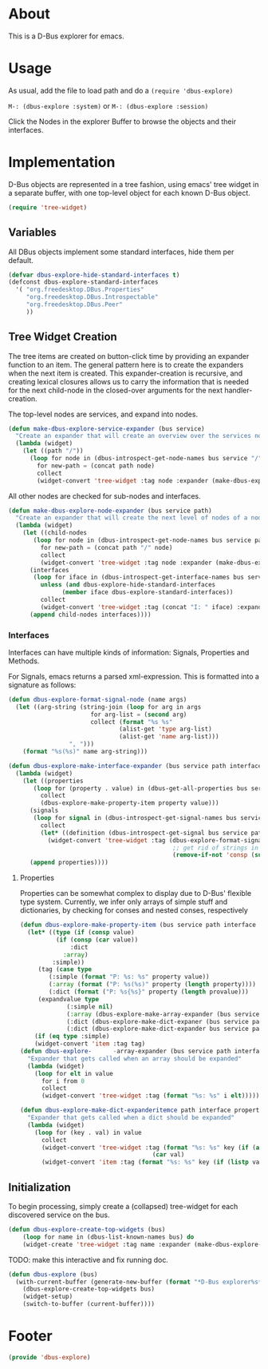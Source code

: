 # # dbus-explore.el --- D-Bus tree-explorer  -*- lexical-binding: t; -*-

* About
This is a D-Bus explorer for emacs.

* Usage
As usual, add the file to load path and do a
=(require 'dbus-explore)=

=M-: (dbus-explore :system)=
or
=M-: (dbus-explore :session)=

Click the Nodes in the explorer Buffer to browse the objects and their interfaces.
* Implementation
D-Bus objects are represented in a tree fashion, using emacs' tree
widget in a separate buffer, with one top-level object for each known
D-Bus object.
#+BEGIN_SRC emacs-lisp
(require 'tree-widget)

#+END_SRC
** Variables
All DBus objects implement some standard interfaces, hide them per default.
#+BEGIN_SRC emacs-lisp
(defvar dbus-explore-hide-standard-interfaces t)
(defconst dbus-explore-standard-interfaces
  '( "org.freedesktop.DBus.Properties"
     "org.freedesktop.DBus.Introspectable"
     "org.freedesktop.DBus.Peer"
     ))
#+END_SRC
** Tree Widget Creation
The tree items are created on button-click time by providing an
expander function to an item.  The general pattern here is to create
the expanders when the next item is created.  This expander-creation is
recursive, and creating lexical closures allows us to carry the
information that is needed for the next child-node in the closed-over
arguments for the next handler-creation.

The top-level nodes are services, and expand into nodes.
#+BEGIN_SRC emacs-lisp
(defun make-dbus-explore-service-expander (bus service)
  "Create an expander that will create an overview over the services nodes."
  (lambda (widget)
    (let ((path "/"))
      (loop for node in (dbus-introspect-get-node-names bus service "/")
	    for new-path = (concat path node)
	    collect
	    (widget-convert 'tree-widget :tag node :expander (make-dbus-explore-node-expander bus service new-path))))))
#+END_SRC

All other nodes are checked for sub-nodes and interfaces.
#+BEGIN_SRC emacs-lisp
(defun make-dbus-explore-node-expander (bus service path)
  "Create an expander that will create the next level of nodes of a node."
  (lambda (widget)
    (let ((child-nodes
	   (loop for node in (dbus-introspect-get-node-names bus service path)
		 for new-path = (concat path "/" node)
		 collect
		 (widget-convert 'tree-widget :tag node :expander (make-dbus-explore-node-expander bus service new-path))))
	  (interfaces
	   (loop for iface in (dbus-introspect-get-interface-names bus service path)
		 unless (and dbus-explore-hide-standard-interfaces
			   (member iface dbus-explore-standard-interfaces))
		 collect
		 (widget-convert 'tree-widget :tag (concat "I: " iface) :expander (dbus-explore-make-interface-expander bus service path iface)))))
      (append child-nodes interfaces))))
#+END_SRC

*** Interfaces
Interfaces can have multiple kinds of information: Signals, Properties
and Methods.

For Signals, emacs returns a parsed xml-expression.  This is formatted
into a signature as follows:

#+BEGIN_SRC emacs-lisp
(defun dbus-explore-format-signal-node (name args)
  (let ((arg-string (string-join (loop for arg in args
				       for arg-list = (second arg)
				       collect (format "%s %s"
						       (alist-get 'type arg-list)
						       (alist-get 'name arg-list)))
				 ", ")))
    (format "%s(%s)" name arg-string)))
#+END_SRC

#+BEGIN_SRC emacs-lisp
(defun dbus-explore-make-interface-expander (bus service path interface)
  (lambda (widget)
    (let ((properties
 	   (loop for (property . value) in (dbus-get-all-properties bus service path interface)
 		 collect
 		 (dbus-explore-make-property-item property value)))
 	  (signals
 	   (loop for signal in (dbus-introspect-get-signal-names bus service path interface)
 		 collect
 		 (let* ((definition (dbus-introspect-get-signal bus service path interface signal)))
		   (widget-convert 'tree-widget :tag (dbus-explore-format-signal-node signal
										      ;; get rid of strings in the xml element, only return the args nodes
										      (remove-if-not 'consp (subseq definition 2))))))))
      (append properties))))
#+END_SRC

**** Properties
Properties can be somewhat complex to display due to D-Bus' flexible
type system.  Currently, we infer only arrays of simple stuff and
dictionaries, by checking for conses and nested conses, respectively

#+BEGIN_SRC emacs-lisp
(defun dbus-explore-make-property-item (bus service path interface property value)
  (let* ((type (if (consp value)
		  (if (consp (car value))
		      :dict
		    :array)
		 :simple))
	 (tag (case type
		(:simple (format "P: %s: %s" property value))
		(:array (format ("P: %s(%s)" property (length property))))
		(:dict (format ("P: %s{%s}" property (length provalue)))
	 (expandvalue type
		     (:simple nil)
		     (:array (dbus-explore-make-array-expander (bus service path interface property value)))
		     (:dict (dbus-explore-make-dict-expaner (bus service path interface property value))))))))
		     (:dict (dbus-explore-make-dict-expander bus service path interface property value)))))
    (if (eq type :simple)
	(widget-convert 'item :tag tag)
(defun dbus-explore-      -array-expander (bus service path interface property valu)e)
  "Expander that gets called when an array should be expanded"
  (lambda (widget)
    (loop for elt in value
	  for i from 0
	  collect
	  (widget-convert 'tree-widget :tag (format "%s: %s" i elt)))))

(defun dbus-explore-make-dict-expanderitemce path interface property value)
  "Expander that gets called when a dict should be expanded"
  (lambda (widget)
    (loop for (key . val) in value
	  collect
	  (widget-convert 'tree-widget :tag (format "%s: %s" key (if (and (consp val) (ll (cdr val)))
								     (car val)
	  (widget-convert 'item :tag (format "%s: %s" key (if (listp val)
#+END_SRC

** Initialization

To begin processing, simply create a (collapsed) tree-widget for each
discovered service on the bus.

#+BEGIN_SRC emacs-lisp
(defun dbus-explore-create-top-widgets (bus)
    (loop for name in (dbus-list-known-names bus) do
 	(widget-create 'tree-widget :tag name :expander (make-dbus-explore-service-expander bus name))))
#+END_SRC

TODO: make this interactive and fix running doc.
#+BEGIN_SRC emacs-lisp
(defun dbus-explore (bus)
  (with-current-buffer (generate-new-buffer (format "*D-Bus explorer%s*" bus))
    (dbus-explore-create-top-widgets bus)
    (widget-setup)
    (switch-to-buffer (current-buffer))))
#+END_SRC

* Footer
#+BEGIN_SRC emacs-lisp
(provide 'dbus-explore)
#+END_SRC
